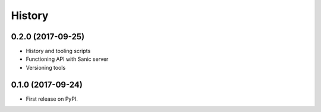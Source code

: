 .. :changelog:

History
-------

0.2.0 (2017-09-25)
++++++++++++++++++

* History and tooling scripts
* Functioning API with Sanic server
* Versioning tools

0.1.0 (2017-09-24)
++++++++++++++++++

* First release on PyPI.
